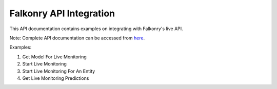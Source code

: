 Falkonry API Integration
=========================

This API documentation contains examples on integrating with Falkonry's live API.

Note: Complete API documentation can be accessed from here_.

Examples:

1. Get Model For Live Monitoring
2. Start Live Monitoring
3. Start Live Monitoring For An Entity
4. Get Live Monitoring Predictions


.. _here: https://app3.falkonry.ai/api/1.2/swagger.app